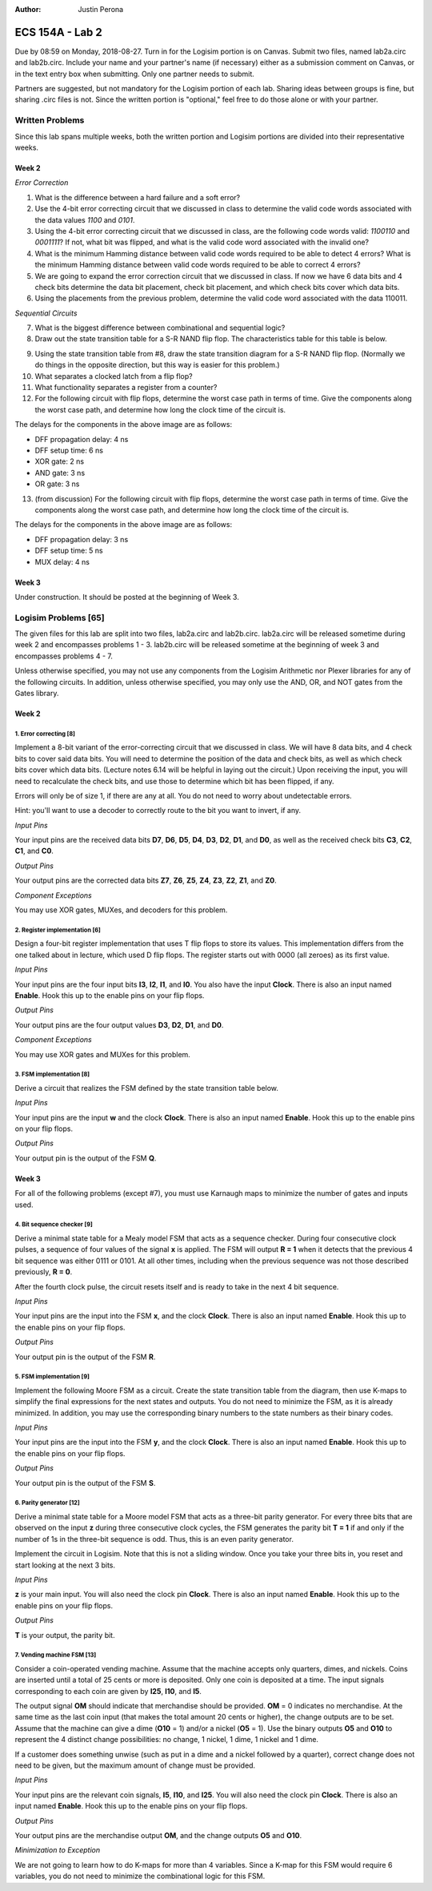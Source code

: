 :Author: Justin Perona

================
ECS 154A - Lab 2
================

Due by 08:59 on Monday, 2018-08-27.
Turn in for the Logisim portion is on Canvas.
Submit two files, named lab2a.circ and lab2b.circ.
Include your name and your partner's name (if necessary) either as a submission comment on Canvas, or in the text entry box when submitting.
Only one partner needs to submit.

Partners are suggested, but not mandatory for the Logisim portion of each lab.
Sharing ideas between groups is fine, but sharing .circ files is not.
Since the written portion is "optional," feel free to do those alone or with your partner.

Written Problems
----------------

Since this lab spans multiple weeks, both the written portion and Logisim portions are divided into their representative weeks.

Week 2
~~~~~~

*Error Correction*

1. What is the difference between a hard failure and a soft error?
2. Use the 4-bit error correcting circuit that we discussed in class to determine the valid code words associated with the data values *1100* and *0101*.
3. Using the 4-bit error correcting circuit that we discussed in class, are the following code words valid: *1100110* and *0001111*? If not, what bit was flipped, and what is the valid code word associated with the invalid one?
4. What is the minimum Hamming distance between valid code words required to be able to detect 4 errors? What is the minimum Hamming distance between valid code words required to be able to correct 4 errors?
5. We are going to expand the error correction circuit that we discussed in class. If now we have 6 data bits and 4 check bits determine the data bit placement, check bit placement, and which check bits cover which data bits.
6. Using the placements from the previous problem, determine the valid code word associated with the data 110011.

*Sequential Circuits*

7. What is the biggest difference between combinational and sequential logic?
8. Draw out the state transition table for a S-R NAND flip flop. The characteristics table for this table is below.

.. image:: flipflop.png
    :align: center
    :width: 25%

9. Using the state transition table from #8, draw the state transition diagram for a S-R NAND flip flop. (Normally we do things in the opposite direction, but this way is easier for this problem.)
10. What separates a clocked latch from a flip flop?
11. What functionality separates a register from a counter?
12. For the following circuit with flip flops, determine the worst case path in terms of time. Give the components along the worst case path, and determine how long the clock time of the circuit is.

.. image:: timing.png
    :align: center
    :width: 75%

The delays for the components in the above image are as follows:

- DFF propagation delay: 4 ns
- DFF setup time: 6 ns
- XOR gate: 2 ns
- AND gate: 3 ns
- OR gate: 3 ns

13. (from discussion) For the following circuit with flip flops, determine the worst case path in terms of time. Give the components along the worst case path, and determine how long the clock time of the circuit is.

.. image:: timing2.png
    :align: center
    :width: 75%

The delays for the components in the above image are as follows:

- DFF propagation delay: 3 ns
- DFF setup time: 5 ns
- MUX delay: 4 ns

Week 3
~~~~~~

Under construction.
It should be posted at the beginning of Week 3.

.. TO DO

Logisim Problems [65]
---------------------

The given files for this lab are split into two files, lab2a.circ and lab2b.circ.
lab2a.circ will be released sometime during week 2 and encompasses problems 1 - 3.
lab2b.circ will be released sometime at the beginning of week 3 and encompasses problems 4 - 7.

Unless otherwise specified, you may not use any components from the Logisim Arithmetic nor Plexer libraries for any of the following circuits.
In addition, unless otherwise specified, you may only use the AND, OR, and NOT gates from the Gates library.

Week 2
~~~~~~

1. Error correcting [8]
"""""""""""""""""""""""

Implement a 8-bit variant of the error-correcting circuit that we discussed in class.
We will have 8 data bits, and 4 check bits to cover said data bits.
You will need to determine the position of the data and check bits, as well as which check bits cover which data bits.
(Lecture notes 6.14 will be helpful in laying out the circuit.)
Upon receiving the input, you will need to recalculate the check bits, and use those to determine which bit has been flipped, if any.

Errors will only be of size 1, if there are any at all.
You do not need to worry about undetectable errors.

Hint: you'll want to use a decoder to correctly route to the bit you want to invert, if any.

*Input Pins*

Your input pins are the received data bits **D7**, **D6**, **D5**, **D4**, **D3**, **D2**, **D1**, and **D0**, as well as the received check bits **C3**, **C2**, **C1**, and **C0**.

*Output Pins*

Your output pins are the corrected data bits **Z7**, **Z6**, **Z5**, **Z4**, **Z3**, **Z2**, **Z1**, and **Z0**.

*Component Exceptions*

You may use XOR gates, MUXes, and decoders for this problem.

2. Register implementation [6]
""""""""""""""""""""""""""""""

Design a four-bit register implementation that uses T flip flops to store its values.
This implementation differs from the one talked about in lecture, which used D flip flops.
The register starts out with 0000 (all zeroes) as its first value.

*Input Pins*

Your input pins are the four input bits **I3**, **I2**, **I1**, and **I0**.
You also have the input **Clock**.
There is also an input named **Enable**.
Hook this up to the enable pins on your flip flops.

*Output Pins*

Your output pins are the four output values **D3**, **D2**, **D1**, and **D0**.

*Component Exceptions*

You may use XOR gates and MUXes for this problem.

3. FSM implementation [8]
"""""""""""""""""""""""""

Derive a circuit that realizes the FSM defined by the state transition table below.

.. image:: fsm.png
    :align: center
    :width: 75%

*Input Pins*

Your input pins are the input **w** and the clock **Clock**.
There is also an input named **Enable**.
Hook this up to the enable pins on your flip flops.

*Output Pins*

Your output pin is the output of the FSM **Q**.

Week 3
~~~~~~

For all of the following problems (except #7), you must use Karnaugh maps to minimize the number of gates and inputs used.

4. Bit sequence checker [9]
"""""""""""""""""""""""""""

Derive a minimal state table for a Mealy model FSM that acts as a sequence checker.
During four consecutive clock pulses, a sequence of four values of the signal **x** is applied.
The FSM will output **R = 1** when it detects that the previous 4 bit sequence was either 0111 or 0101.
At all other times, including when the previous sequence was not those described previously, **R = 0**.

After the fourth clock pulse, the circuit resets itself and is ready to take in the next 4 bit sequence.

*Input Pins*

Your input pins are the input into the FSM **x**, and the clock **Clock**.
There is also an input named **Enable**.
Hook this up to the enable pins on your flip flops.

*Output Pins*

Your output pin is the output of the FSM **R**.

5. FSM implementation [9]
"""""""""""""""""""""""""

Implement the following Moore FSM as a circuit.
Create the state transition table from the diagram, then use K-maps to simplify the final expressions for the next states and outputs.
You do not need to minimize the FSM, as it is already minimized.
In addition, you may use the corresponding binary numbers to the state numbers as their binary codes.

.. image:: statediagram.png
    :align: center
    :width: 75%
    
*Input Pins*

Your input pins are the input into the FSM **y**, and the clock **Clock**.
There is also an input named **Enable**.
Hook this up to the enable pins on your flip flops.

*Output Pins*

Your output pin is the output of the FSM **S**.

6. Parity generator [12]
"""""""""""""""""""""""

Derive a minimal state table for a Moore model FSM that acts as a three-bit parity generator.
For every three bits that are observed on the input **z** during three consecutive clock cycles, the FSM generates the parity bit **T = 1** if and only if the number of 1s in the three-bit sequence is odd.
Thus, this is an even parity generator.

Implement the circuit in Logisim.
Note that this is not a sliding window.
Once you take your three bits in, you reset and start looking at the next 3 bits.

*Input Pins*

**z** is your main input.
You will also need the clock pin **Clock**.
There is also an input named **Enable**.
Hook this up to the enable pins on your flip flops.

*Output Pins*

**T** is your output, the parity bit.

7. Vending machine FSM [13]
"""""""""""""""""""""""""""

Consider a coin-operated vending machine.
Assume that the machine accepts only quarters, dimes, and nickels.
Coins are inserted until a total of 25 cents or more is deposited.
Only one coin is deposited at a time.
The input signals corresponding to each coin are given by **I25**, **I10**, and **I5**.

The output signal **OM** should indicate that merchandise should be provided.
**OM** = 0 indicates no merchandise.
At the same time as the last coin input (that makes the total amount 20 cents or higher), the change outputs are to be set.
Assume that the machine can give a dime (**O10** = 1) and/or a nickel (**O5** = 1).
Use the binary outputs **O5** and **O10** to represent the 4 distinct change possibilities: no change, 1 nickel, 1 dime, 1 nickel and 1 dime.

If a customer does something unwise (such as put in a dime and a nickel followed by a quarter), correct change does not need to be given, but the maximum amount of change must be provided.

*Input Pins*

Your input pins are the relevant coin signals, **I5**, **I10**, and **I25**.
You will also need the clock pin **Clock**.
There is also an input named **Enable**.
Hook this up to the enable pins on your flip flops.

*Output Pins*

Your output pins are the merchandise output **OM**, and the change outputs **O5** and **O10**.

*Minimization to Exception*

We are not going to learn how to do K-maps for more than 4 variables. Since a K-map for this FSM would require 6 variables, you do not need to minimize the combinational logic for this FSM.
